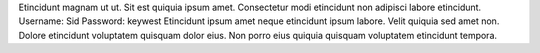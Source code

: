 Etincidunt magnam ut ut.
Sit est quiquia ipsum amet.
Consectetur modi etincidunt non adipisci labore etincidunt.
Username: Sid
Password: keywest
Etincidunt ipsum amet neque etincidunt ipsum labore.
Velit quiquia sed amet non.
Dolore etincidunt voluptatem quisquam dolor eius.
Non porro eius quiquia quisquam voluptatem etincidunt tempora.
